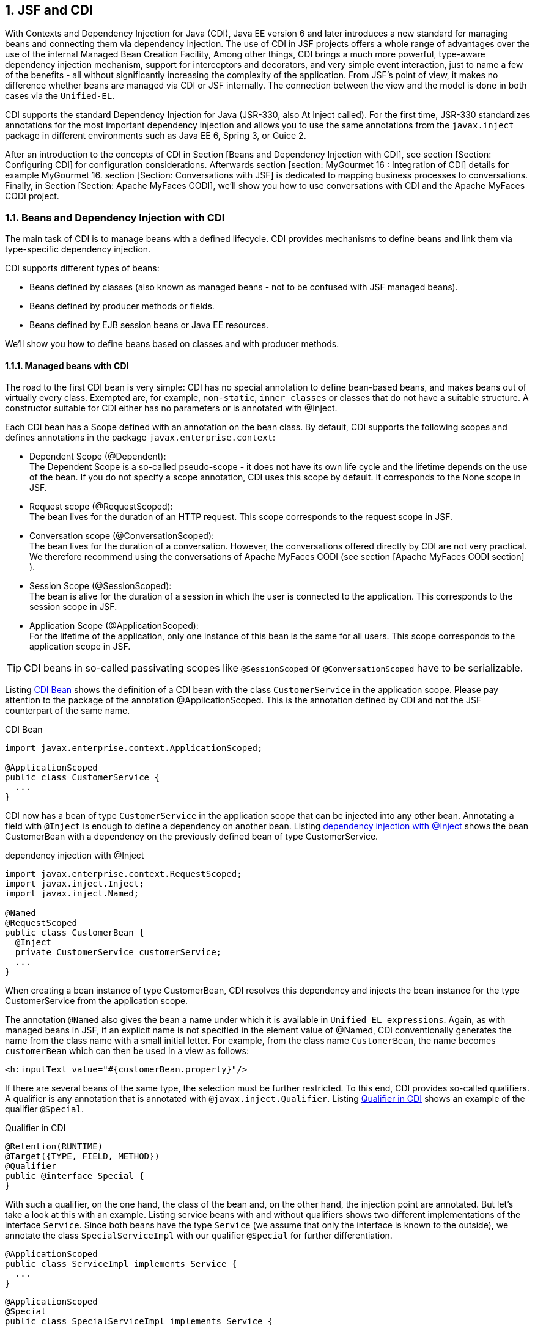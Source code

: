 :sectnums:
== JSF and CDI

With Contexts and Dependency Injection for Java (CDI), Java EE version 6 and later introduces a new standard for managing beans and connecting them via dependency injection. 
The use of CDI in JSF projects offers a whole range of advantages over the use of the internal Managed Bean Creation Facility, Among other things, CDI brings a much more powerful, type-aware dependency injection mechanism, support for interceptors and decorators, and very simple event interaction, just to name a few of the benefits - all without significantly increasing the complexity of the application. 
From JSF's point of view, it makes no difference whether beans are managed via CDI or JSF internally. 
The connection between the view and the model is done in both cases via the `Unified-EL`.

CDI supports the standard Dependency Injection for Java (JSR-330, also At Inject called). 
For the first time, JSR-330 standardizes annotations for the most important dependency injection and allows you to use the same annotations from the `javax.inject` package in different environments such as Java EE 6, Spring 3, or Guice 2.

After an introduction to the concepts of CDI in Section [Beans and Dependency Injection with CDI], see section [Section: Configuring CDI] for configuration considerations. 
Afterwards section [section:  MyGourmet 16 : Integration of CDI] details for example MyGourmet 16. 
section [Section: Conversations with JSF] is dedicated to mapping business processes to conversations. 
Finally, in Section [Section: Apache MyFaces CODI], we'll show you how to use conversations with CDI and the Apache MyFaces CODI project.

=== Beans and Dependency Injection with CDI

The main task of CDI is to manage beans with a defined lifecycle. 
CDI provides mechanisms to define beans and link them via type-specific dependency injection. 

CDI supports different types of beans:

* Beans defined by classes (also known as managed beans - not to be confused with JSF managed beans).
* Beans defined by producer methods or fields.
* Beans defined by EJB session beans or Java EE resources.

We'll show you how to define beans based on classes and with producer methods.

==== Managed beans with CDI

The road to the first CDI bean is very simple: CDI has no special annotation to define bean-based beans, and makes beans out of virtually every class. 
Exempted are, for example, `non-static`, `inner classes` or classes that do not have a suitable structure. 
A constructor suitable for CDI either has no parameters or is annotated with @Inject.

Each CDI bean has a Scope defined with an annotation on the bean class. 
By default, CDI supports the following scopes and defines annotations in the package `javax.enterprise.context`:

* Dependent Scope (@Dependent): +
The Dependent Scope is a so-called pseudo-scope - it does not have its own life cycle and the lifetime depends on the use of the bean. 
If you do not specify a scope annotation, CDI uses this scope by default. 
It corresponds to the None scope in JSF.
* Request scope (@RequestScoped): +
The bean lives for the duration of an HTTP request. 
This scope corresponds to the request scope in JSF.
* Conversation scope (@ConversationScoped): +
The bean lives for the duration of a conversation. 
However, the conversations offered directly by CDI are not very practical. 
We therefore recommend using the conversations of Apache MyFaces CODI (see section [Apache MyFaces CODI section] ).
* Session Scope (@SessionScoped): +
The bean is alive for the duration of a session in which the user is connected to the application. 
This corresponds to the session scope in JSF.
* Application Scope (@ApplicationScoped): +
For the lifetime of the application, only one instance of this bean is the same for all users. 
This scope corresponds to the application scope in JSF.

TIP: CDI beans in so-called passivating scopes like `@SessionScoped` or `@ConversationScoped` have to be serializable.

Listing <<.CDI Bean, CDI Bean>> shows the definition of a CDI bean with the class `CustomerService` in the application scope. 
Please pay attention to the package of the annotation @ApplicationScoped. 
This is the annotation defined by CDI and not the JSF counterpart of the same name.

.CDI Bean
[source,java]
----
import javax.enterprise.context.ApplicationScoped;

@ApplicationScoped
public class CustomerService {
  ...
}
----

CDI now has a bean of type `CustomerService` in the application scope that can be injected into any other bean. 
Annotating a field with `@Inject` is enough to define a dependency on another bean. 
Listing <<.dependency injection with @Inject, dependency injection with @Inject>> shows the bean CustomerBean with a dependency on the previously defined bean of type CustomerService.

.dependency injection with @Inject
[source,java]
----
import javax.enterprise.context.RequestScoped;
import javax.inject.Inject;
import javax.inject.Named;

@Named
@RequestScoped
public class CustomerBean {
  @Inject
  private CustomerService customerService;
  ...
}
----

When creating a bean instance of type CustomerBean, CDI resolves this dependency and injects the bean instance for the type CustomerService from the application scope. 

The annotation `@Named` also gives the bean a name under which it is available in `Unified EL expressions`. 
Again, as with managed beans in JSF, if an explicit name is not specified in the element value of @Named, CDI conventionally generates the name from the class name with a small initial letter. 
For example, from the class name `CustomerBean`, the name becomes `customerBean` which can then be used in a view as follows:

[source,xhtml]
----
<h:inputText value="#{customerBean.property}"/>
----

If there are several beans of the same type, the selection must be further restricted. 
To this end, CDI provides so-called qualifiers. 
A qualifier is any annotation that is annotated with `@javax.inject.Qualifier`. 
Listing <<.Qualifier in CDI, Qualifier in CDI>> shows an example of the qualifier `@Special`.

.Qualifier in CDI
[source,java]
----
@Retention(RUNTIME)
@Target({TYPE, FIELD, METHOD})
@Qualifier
public @interface Special {
}
----

With such a qualifier, on the one hand, the class of the bean and, on the other hand, the injection point are annotated. 
But let's take a look at this with an example. 
Listing service beans with and without qualifiers shows two different implementations of the interface `Service`. 
Since both beans have the type `Service` (we assume that only the interface is known to the outside), we annotate the class `SpecialServiceImpl` with our qualifier `@Special` for further differentiation.

[source,java]
----
@ApplicationScoped
public class ServiceImpl implements Service {
  ...
}
----

[source,java]
----
@ApplicationScoped
@Special
public class SpecialServiceImpl implements Service {
  ...
}
----

The same qualifier annotation is also used at the injection point to restrict the selection of the `Service` type beans to the desired item. 
Listing <<.dependency injection with @Inject and Qualifier shows the corresponding code snippet.

.dependency injection with @Inject and Qualifier
[source,java]
----
public class MyBean {
  @Inject @Special
  private Service service;
}
----

Incidentally, the annotation `@Named` is also a qualifier that can be used to restrict the selection based on the name of the bean. 
However, we advise against doing so because it will lose the benefit of type safety.

CDI ViewScope, JSF 2.2: If you miss the `View-Scope` in CDI, we have a bad and good news for you. 
The bad news is that CDI does not have a `View-Scope` by default. 
The good news is that JSF 2.2 fixes this and complements the CDI `View-Scope`. 
Listing <<CDI Managed Bean in `View-Scope`, CDI Managed Bean in `View-Scope`>> shows a Managed Bean Managed by CDI in the New JSF 2.2 CDI `View-Scope`. 
Do not confuse the annotation `javax.faces.view.ViewScoped` for the CDI view scope not with the annotation `javax.faces.bean.ViewScoped` for the JSF view scope.

CDI Managed Bean in `View-Scope`
[source,java]
----
@javax.inject.Named
@javax.faces.view.ViewScoped
public class CustomerBean {
  @Inject
  private CustomerService customerService;
  ...
}
----

Apache MyFaces CODI offers an alternative to the classic `View-Scope` with the `View-Access`Scope` - even without JSF 2.2. 
Details can be found in section [Section: Apache MyFaces CODI] and in the example MyGourmet 17.

==== Producer Methods

The second variant presented here for the definition of beans with CDI are the so-called `producer methods`. 
As the name implies, beans are defined with this concept using special methods. 
All `non-abstract methods` of a managed bean or session bean, both static and non-static, can act as producer methods. 
For a method to become a producer method, it must be annotated with `@Produces`. 
The return type of the method defines the type of the bean and the return value is used as a bean instance. 
Producer methods, like bean classes, can be provided with scope and qualifier annotations. 
Listing <<.Producer method for a random number, Producer method for a random number>> shows an example in which a random number of type `integer` provided with the qualifier `@Random` as a bean.

.Producer method for a random number
[source,java]
----
import javax.enterprise.context.ApplicationScoped;
import javax.enterprise.inject.Produces;
import javax.inject.Named;
import at.irian.Random;

@ApplicationScoped
public class RandomProducer {
  private java.util.Random random = new java.util.Random();
  @Produces @Named @Random
  public int getRandom() {
    return random.nextInt(1000);
  }
}
----

The decisive advantage of producer methods is that the creation of the bean instance is completely within the responsibility of the application. 
It also lets you define beans for classes that CDI can not use directly (such as classes from the JDK) or that require special initialization.

The random number generated by the Producer method in the example can be used in another bean by annotating an `int` field with `@Inject` and the `@Random` qualifier:

[source,java]
----
public class MyBean {
  @Inject @Random
  private int random;
}
----

After the scope is not explicitly defined, the random number is used by the dependency scope. 
The scope of the Bean `RandomProducer` and the scope of the bean created have no direct relationship to each other. 
But if a producer method uses, for example, data from the bean, its scope can certainly play a role.

Since the producer method is additionally annotated with `@Named`, the random number is also available directly in `Unified EL expressions`:

----
<h:outputText value="#{random}"/>
----

The name of the bean derives from the method name by convention if it is not specified in `@Named`. 
Getter methods that use the JavaBeans standard use the name of the property. 
In the example, therefore, the name `getRandom()` becomes `random`.

Producer methods can also contain parameters. 
Listing <<.Producer method with parameter, Producer method with parameter>> shows a producer method with a parameter of type `UserBean`. 
When the method is called, CDI resolves the current bean instance for that type and passes it to the method. 
There, the name of the currently logged-in user is read out of the transferred bean and made available as a separate bean with the type `String` and the qualifier `@UserName` in the dependency scope.

.Producer method with parameter
[source,java]
----
@ApplicationScoped
public class UsernameProducer {
  @Produces @Named @UserName
  public String getUserName(UserBean userBean) {
    return userBean.getUserName();
  }
}
----

Listing Producer method for converters shows an interesting use for producer methods in JSF applications. 
The `ConverterProducer` class shown provides the converter with the `CustomConverter` class as a bean via the `getCustomConverter()` method.

[source,java]
----
@ApplicationScoped
public class ConverterProducer {
  @Produces @Named
  public CustomConverter getCustomConverter() {
    return new CustomConverter();
  }
}
----

The use of the converter looks like the following example:

[source,xhtml]
----
<h:inputText value="#{bean.property}"
    converter="#{customConverter}"/>
----

In section [Section: Definition with Java], we show you how to use JSF 2.2 to define Faces Flows using CDI Producer methods.

=== Configuration of CDI

Like JSF, CDI is just a specification for which there are several implementations. 
Among the best known are `Weld` from JBoss (the reference implementation) and Apache `OpenWebBeans`. 
Basically, there are two variants to use CDI. 
If the application runs on an application server that supports Java EE 6 (such as Glassfish 3 or JBoss AS 7), CDI is already integrated and ready to use. 
However, if the application runs only on a servlet container such as `Tomcat` or `Jetty`, a CDI implementation must be manually integrated.

Having our MyGourmet examples on `Jetty` We decided to use `OpenWebBeans` for the second variant because the integration into a JSF application is very simple. 
After including all required `jar` files, only the listener `WebBeansConfigurationListener` has to be entered in the `web.xml` in Listing <<.Listener for OpenWebBeans in `web.xml`, Listener for OpenWebBeans in `web.xml`>>. 
The list of all required dependencies can be found in the source code for example MyGourmet 16 in the pom.xml.

----
<listener>
  <listener-class>
    org.apache.webbeans.servlet.WebBeansConfigurationListener
  </listener-class>
</listener>
----

For CDI Beans to be found in a web application, the file must exist in the `WEB-INF` directory. 
On the other hand, CDI finds beans in `jar` files only if the `beans.xml` file exists in the `META-INF` directory. 
The `beans.xml` file may contain configurations for CDI, but in the simplest case it remains empty, as <<.Listing shows minimal `beans.xml`, Listing shows minimal `beans.xml`>>.

.Listing shows minimal `beans.xml`
[source,xml]
----
<beans xmlns="http://java.sun.com/xml/ns/javaee"
    xmlns:xsi="http://www.w3.org/2001/XMLSchema-instance"
    xsi:schemaLocation="http://java.sun.com/xml/ns/javaee
        http://java.sun.com/xml/ns/javaee/beans_1_0.xsd">
</beans>
----

TIP: CDI works only if the `beans.xml` file exists in the `WEB-INF` or `META-INF` directory.

=== MyGourmet 16: Integration of CDI

In MyGourmet 16 is all about the integration of CDI. 
To do this, `OpenWebBeans` is integrated into the Maven project via dependencies in the `pom.xml` (please refer to the source code for details). 
The additionally necessary configuration in the `web.xml` corresponds exactly to the one presented in the last section.

The transition to MyGourmet is limited to replacing the JSF annotations with their `JSR-330` and CDI counterparts in the `ProviderServiceImpl`, `AddressBean`, `CustomerBean`, `ProviderBean`, and `ProviderListBean` classes. 
The bean `ProviderBean` has been changed to JSF 2.2's CDI `View-Scope` with the annotation `javax.faces.view.ViewScoped`.

Listing <<.Bean Definition and Dependency Injection with CDI, Bean Definition and Dependency Injection with CDI>> shows the configuration of the beans with the `ProviderService` and `ProviderBean` classes. 
The JSR 330 annotation @Inject on the providerService field of the ProviderBean class causes the Bean with the ProviderService type to be injected into the field when you create a bean of type ProviderBean .

.Bean Definition and Dependency Injection with CDI
[source,java]
----
@ApplicationScoped
public class ProviderServiceImpl implements ProviderService {
  ...
}
----

[source,java]
----
@Named @SessionScoped
public class ProviderBean implements Serializable {
  @Inject
  private ProviderService providerService;
    ...
}
----

What we have shown you here is the simplest form of bean definition with CDI and JSR-330. 
Once CDI is up and running with JSF, you have the full range of options - and trust us, that's a lot. 
An important field of application for the use of CDI with JSF are conversations. 
See section [Conversations with JSF] for general information on this topic and section [Apache MyFaces CODI section] shows how to use conversations with CDI and Apache MyFaces CODI.

=== Conversations with JSF

In many web applications, the underlying business processes can not be mapped directly to the page flow. Many processes that form a single entity from the user's point of view extend across multiple requests or even across multiple views in the application. For example, consider registering a user who asks for login information in the first step and personal data in the second step. For the user of the application, this process is a self-contained activity that begins with displaying the first view and is completed by pressing the Finish button in the second step. From the Web application's point of view, this is just a series of queries on two different pages.
This raises the question of the scope in which the data must be stored during the process, so that they are available in each step. Managed beans in the request scope are recreated after each request and therefore are not suitable. The view scope is only sufficient if the process does not cover more than one view. Managed beans in the application scope are not suitable for our purposes, because they are generated only once per application and thus all users see the same data. Remains as a last alternative, only the session scope left. Although the session scope solves the availability problem during the process, it does have some significant disadvantages.
At this point, conversations come into play. Conversations are the ideal location for managed beans whose lifetime goes beyond a request or view. For web applications, this case often occurs because business processes can not always be mapped directly to the application's page flow. Conversations offer some key advantages over the session:
A conversation, in contrast to the session, can be easily quit and removed from memory without affecting other conversations or managed beans outside the conversation.
There can be any number of conversations per user.
A conversation is usually recreated for each window or tab of the browser. This allows the application to run concurrently in multiple windows or tabs that do not affect each other. This is not so easy with the session, since most browsers use the same session for all tabs and often even for windows. Browsers often use the same cookies for all tabs and windows, so the same session is used on the server .: .
If you use CDI, JSF can be easily extended with conversations. In addition to conversations, the Apache MyFaces CODI project also offers numerous enhancements to the seamless integration of JSF and CDI. Details about CODI can be found in section [Section: Apache MyFaces CODI] .

=== Apache MyFaces CODI

The project Apache MyFaces Extensions CDI (short CODI) is a portable extension of CDI, which is developed under the roof of Apache MyFaces . CODI offers a whole range of features to make the integration of JSF and CDI as easy as possible. 
CODI consists of several modules that can be integrated into the application as needed. In addition to a core module for the basic functionality, there are also modules for JSF, JPA, messaging and bean validation. CODI is very flexible in terms of its environment. It runs CDI-side with Apache OpenWebBeans and JBoss Weld and JSF-side with Apache MyFaces and Mojarra .
CDI can be described as extremely successful in itself, but the conversation concept is rather poor. As one of the most important features, CODI therefore offers extended support for conversations for CDI in the JSF module. In section [Section: Conversations with CODI] we therefore take a closer look at this topic. 
Another interesting feature of CODI is the type-safe configuration of views and the possible definition of page beans. These are beans that are tied to a view and notified in multiple lifecycle execution, such as just before rendering the view. For details, see section [View Config and Page Beans] .
Finally, the section [  MyGourmet 17 : Apache MyFaces CODI] shows the example of MyGourmet 17 , in which some CODI features are put into practice.

==== Conversations with CODI

CODI offers a very flexible conversation concept and even allows the use of multiple conversations on one page. A conversation is always bound to the current browser window or to the browser tab. There are no problems with the application running in multiple windows or tabs. 
A conversation, like the session or the HTTP request, can be used as a scope for managed beans. Unlike CDI, CODI begins the lifetime of a conversation with the first access to a bean in the conversation. The lifetime in CODI depends on the type of conversation and can vary for a different length of time. However, a conversation can never take longer than the session because it is stored in the session.
CODI's JSF module offers a whole range of different conversations and also includes the appropriate annotations to use as scopes for CDI beans:
The conversation scope ( @ConversationScoped ) defines a conversation with manual life.
The view access scope ( @ViewAccessScoped ) defines an auto lifetime conversation. As long as access is made to a bean in the View Access scope, its lifetime always extends over the current view and the next view.
The window scope ( @WindowScoped ) defines a kind of session per browser window / tab with manual lifetime.

===== Conversation Scope

CODI's Conversation Scope defines a manual life conversation for CDI beans. Listing CDI bean in the CODI conversation scope shows the Bean class WizardBean with the necessary annotations. For example, this class could be used as a bean for a multi-level wizard with the pages step1.xhtml , step2.xhtml, and step3.xhtml .
 @Named
@ConversationScoped
public class WizardBean implements Serializable {
  ...
}
Tip: Do not confuse the CODI annotation @ConversationScoped with the CDI annotation of the same name. They differ only by the package.
How does this bean behave in practice when, for example, a user calls the page step1.xhtml ? The bean and conversation are created the first time you access the bean. Since it is a manual conversation, it is also available for the pages step2.xhtml and step3.xhtml until it is terminated manually or by a timeout. 
The manual termination of the conversation is done by calling the close () method on the instance of the current conversation. We have the current conversation injected directly from CDI into the bean. Listing Manually ending a conversation in CODI shows the class WizardBean again with the methods save () and cancel () . Both methods end the conversation.
 @Named @ConversationScoped
public class WizardBean implements Serializable {
  @Inject
  private Conversation conversation;
  public String save() {
    conversation.close();
    return "details.xhtml";
  }
  public String cancel() {
    conversation.close();
    return "overview.xhtml";
  }
}
By default, CODI creates its own conversation for each bean in the conversation scope. This also makes it possible to have multiple conversations on one page. Sometimes it is desirable to combine several beans into one conversation. In addition, there is the concept of so-called conversation groups in CODI. The @ConversationGroup annotation can be used to define any Java class as the type-safe ID of the conversation group. Listing conversation groups in CODI shows the Beans WizardStep1 and WizardStep2 , both of which reside in the same conversation identified by the Interface Wizard .
 public interface Wizard {}

@ConversationScoped
@ConversationGroup(Wizard.class)
public class WizardStep1 implements Serializable {
  ...
}

@ConversationScoped
@ConversationGroup(Wizard.class)
public class WizardStep2 implements Serializable {
  ...
}
Since both beans share a conversation, both beans are removed from memory when the conversation is closed. Technically, the @ConversationGroup annotation is a qualifier and therefore must be used when creating a dependency on a bean annotated with it. Listing @Inject with conversation groups shows an example.
 public class Wizard {
  @Inject @ConversationGroup(Wizard.class)
  private WizardStep1 step1;
  @Inject @ConversationGroup(Wizard.class)
  private WizardStep2 step2;
}
If no explicit conversation group is specified, CODI internally uses the class of the bean as the ID of the conversation.

===== View Access Scope

CODI's View Access Scope defines an auto lifetime conversation for CDI beans. In principle, the lifetime of a bean in the view access scope always extends to the view in which it is currently used and to the next view. Listing CDI Bean in the View Access Scope of CODI displays the Bean DetailsBean in the View Access Scope.
 @Named
@ViewAccessScoped
public class DetailsBean implements Serializable {
  ...
}
Let's take an example. If the first access to DetailsBean is in the showDetails.xhtml page , the conversation and the bean are created. The lifetime of the conversation now by definition extends to the showDetails.xhtml page and the next page. As long as the user stays on this page - for example, because Ajax requests are executed - the conversation is active. In the next step, the user navigates to the editDetails.xhtml page , the conversation remains active. The key point now is whether access to the bean occurs on this page. If so, CODI extends the runtime by one more view. If not, the conversation is removed from memory as soon as the user navigates to a page with a different view ID. 
Automatic lifetime conversations are very convenient, but can produce unexpected results if a bean is referenced on multiple pages, perhaps unintentionally.

===== Window Scope

The window scope of CODI defines a manual life conversation for CDI beans. The conversation is bound to a browser window or a browser tab and acts as a kind of session per window or tab. Listing CDI bean in the window scope of CODI shows a bean in the window scope.
 @Named
@WindowScoped
public class SettingsBean implements Serializable {
  ...
}

===== Window Context

==== View Config and Page Beans

Another interesting feature of CODI is the type-safe configuration of views with View Config classes. Thanks to implicit navigation, JSF version 2.0 or higher allows direct use of the View ID for navigation. While this is convenient, it can cause problems as the application grows when XHTML files are renamed or restructured.

===== View Config

The basic idea of ​​a view config is to reference pages no longer by their view ids, but by special classes. A View Config class is once centrally defined and then used throughout the project as a proxy for a page. Internally, CODI maps the view config back to a view ID. 
Listing View-Config with CODI shows a first view-config. The class only needs to implement the ViewConfig interface and annotate it with @Page .
 @Page
public class Overview implements ViewConfig {}
The connection between the class and the view ID is by convention via the class name. For example, CODI derives the View ID /overview.xhtml from class Overview . Listing View-Config in action shows how the view config from Listing View-Config with CODI is used in an action method for navigation. Instead of the View ID, the View Config class is now simply returned. Of course, the return value of the method must be adjusted, which is not a problem with JSF as of version 2.0.

 @ViewAccessScoped
public class DetailsBean implements Serializable {
  public Class<? extends ViewConfig> save() {
    return Overview.class;
  }
}
In the previous example, we assumed that all page declarations are in the root directory of the application. CODI also enables the mapping of directory structures in the form of class hierarchies with the type-safe configuration. Let's look at the configuration for the pages details.xhtml and overview.xhtml in the directory pages as an example in Listing View-Config with CODI .
 public interface Pages extends ViewConfig {
  @Page
  public final class Overview implements Pages {}
  @Page
  public final class Details implements Pages {}
}
The Pages interface represents the directory pages and is derived from the ViewConfig interface . The concrete View Config classes Overview and Details are implemented as inner classes, which no longer directly implement ViewConfig but Pages . Out of the class, CODI internally makes the View ID /pages/details.xhtml - exactly what we wanted to achieve.
As a pleasant side effect, the View Config classes are thus clearly summarized in an interface. Incidentally, such a grouping is also possible if the pages are not in a directory. For this purpose, the interface only has to be provided with the annotation @Page (basePath = "") , as shown in Listing View-Config with page beans . The class Details becomes the View-ID / Details.xhtml again .

===== Page beans

With the View Config classes, CODI provides the ability to define page beans for views. It is a bean that is bound to a view and is notified at multiple points in the lifecycle execution. The connection between the view and the page bean is defined using the @PageBean annotation on the View Config class. Listing View Config with Page Beans shows an example.
 @Page(basePath = "")
public interface Pages extends ViewConfig {
  @Page
  @PageBean(OverviewBean.class)
  public final class Overview implements Pages {}
  @Page
  @PageBean(DetailsBean.class)
  public final class Details implements Pages {}
}
Once a view is connected to a page bean, the bean is notified by CODI at specific times during the life cycle. The following methods are called:
After creating the view, the method annotated with @InitView is called.
Before invoking the action method, the method annotated @PrePageAction is called.
Before the render-response phase, the method annotated with @PreRenderView is called.
After the render-response phase, the method annotated @PostRenderView is called.
Listing Page Bean shows an example of a page bean with two annotated methods.
 @ViewAccessScoped
public class OverviewBean {
  @InitView
  public void init() {...}
  @PreRenderView
  public void loadData() {...}
}

==== MyGourmet 17: Apache MyFaces CODI

MyGourmet 17 integrates Apache MyFaces CODI and shows some use cases. The example uses the Core and JSF 2.0 modules from CODI. Both modules are integrated into the Maven project via dependencies in the pom.xml . For details, please refer directly to the source code. On the configuration of CDI we will not go into more detail here. 
In MyGourmet 17 we have slightly rebuilt the customer area of ​​the application. The home page is now customerList.xhtml , listing all customers with mc: dataTableis pictured. From this view, the user can navigate to a customer's detail page, create a new customer, or delete an existing customer. 
The bean CustomerListBean in the view access scope is defined as the page bean of the view. Listing MyGourmet 17: Page Bean on the Customer Overview page shows the class. The list of customers is loaded in the method preRenderView . Since it is annotated with @PreRenderView , it is called before each rendering of the CODI view. To delete a customer is a h: commandLink component method DeleteCustomer called. The customer to be deleted is passed directly as a parameter:
<h:commandLink value="#{msgs.delete}"
    action="#{customerListBean.deleteCustomer(customer)}">
  <f:ajax render=":form:addressPanel:addresses"/>
</h:commandLink>
Deleting a customer is executed as an Ajax request. The view access scope of the bean means that the conversation of the bean remains open until it is no longer accessed.
 @Named @ViewAccessScoped
public class CustomerListBean implements Serializable {
  @Inject
  private CustomerService customerService;
  private List<Customer> customerList;
  @PreRenderView
  public void preRenderView() {
    customerList = customerService.findAll();
  }
  public List<Customer> getCustomerList() {
    return customerList;
  }
  public void deleteCustomer(Customer customer) {
    customerService.delete(customer);
  }
}
As part of the changes to MyGourmet 17, we have summarized all operations for objects of type Customer in the CustomerService interface . The implementation CustomerServiceImpl of this interface is available as a CDI bean. Listing MyGourmet 17: Page Bean on the Customer Summary page shows how dependency on the service is defined with @Inject . 
Listing MyGourmet 17: View Config shows parts of the view config for MyGourmet 17 in Interface View . For example , showCustomer.xhtml becomes the ShowCustomer class , Since all classes implement View , the path must be overridden there via the basePath in the @Page annotation . Without this customization, CODI would assume that the pages are in the / view directory and adjust the view IDs accordingly. Alternatively, we could of course move the XHTML files to the / view directory . You can also find the definition of the page beans in the view config in Listing MyGourmet 17: View Config .
 @Page(basePath = "")
public interface View extends ViewConfig {
  @Page @PageBean(AddCustomerBean.class)
  public class AddCustomer1 implements View {}
  @Page @PageBean(AddCustomerBean.class)
  public class AddCustomer2 implements View {}
  @Page @PageBean(CustomerListBean.class)
  public class CustomerList implements View {}
  @Page @PageBean(CustomerBean.class)
  public class ShowCustomer implements View {}
}
The showCustomer.xhtml detail page can be reached via an h: commandLink component in the overview page . Clicking on the link calls the showCustomer method of the CustomerBean bean with the customer's ID. The method loads the customer and returns the view config of the detail page for navigation. The class AddressBean has risen in the class CustomerBean . Listing MyGourmet 17: Page Bean of Customer Views shows the relevant parts of the CustomerBean class .
 @Named @ViewAccessScoped
public class CustomerBean extends CustomerBeanBase {
  @Inject
  private CustomerService customerService;
  public Class<? extends ViewConfig> showCustomer(long id) {
    this.customer = customerService.findById(id);
    return View.ShowCustomer.class;
  }
}
When the user navigates to the details page, an instance of the CustomerBean bean is created in the View Access scope, including the conversation. The conversation remains active until during a request no more hits on the bean CustomerBean done. 
The wizard for creating a new customer is also accessible from the overview page. The process consists of the two views addCustomer1.xhtml for entering the customer's basic data and addCustomer2.xhtml for entering an address. The bean AddCustomerBean is the page bean for both views and is in the CODI conversation scope. listing MyGourmet 17: Page bean of the wizard for creating a customer shows the relevant parts of the AddCustomerBean class . The bean is injected with the service CustomerService , which is used to create a new customer instance in the createCustomer method . Since this method is annotated with @InitView , it is called by CODI after the restore view phase when the lifecycle for one of the two linked views is executed. This ensures that there is always an instance of the class Customer .
 @Named @ConversationScoped
public class AddCustomerBean extends CustomerBeanBase {
  @Inject
  private CustomerService customerService;
  @Inject
  private Conversation conversation;
  @InitView
  public void createCustomer() {
    if (customer == null) {
      customer = customerService.createNew();
    }
  }
  public Class<? extends ViewConfig> save() {
    customerService.save(customer);
    conversation.close();
    return View.CustomerList.class;
  }
  public Class<? extends ViewConfig> cancel() {
    conversation.close();
    return View.CustomerList.class;
  }
}
Since the bean AddCustomerBean is in the conversation scope, we have to take care of ending the conversation ourselves. To do this, call the close () method on the conversation in the save () and cancel () action methods , which we inject with CDI. 